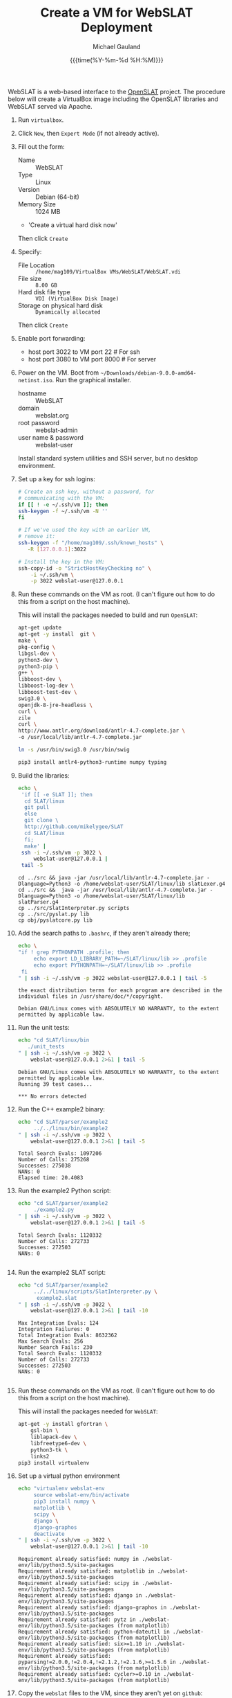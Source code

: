 #+Title:     Create a VM for WebSLAT Deployment
#+AUTHOR:    Michael Gauland
#+EMAIL:     michael.gauland@canterbury.ac.nz
#+DATE:      {{{time(%Y-%m-%d %H:%M)}}}
#+OPTIONS:   H:6 num:t toc:nil \n:nil @:t ::t |:t ^:{} -:t f:t *:t <:t
#+LATEX_HEADER: \usepackage{unicode-math}
#+LATEX_HEADER: \usepackage{pdflscape}
#+LATEX_HEADER: \lstset{frame=shadowbox}
#+LATEX_HEADER: \lstset{keywordstyle=\color{blue}\bfseries}
#+LATEX_HEADER: \newfontfamily\listingsfont[Scale=.7]{DejaVu Sans Mono}
#+LATEX_HEADER: \lstset{basicstyle=\listingsfont}
#+LATEX_HEADER: \lstset{basicstyle=\small}
#+LATEX_HEADER: \lstset{showspaces=true}
#+LATEX_HEADER: \lstset{columns=fixed}
#+LATEX_HEADER: \lstset{extendedchars=true}
#+LATEX_HEADER: \lstset{frame=shadowbox}
#+LATEX_HEADER: \definecolor{mygray}{gray}{0.8}
#+LATEX_HEADER: \lstset{rulesepcolor=\color{mygray}}
#+LATEX_HEADER: \lstdefinelanguage{bash-local}{basicstyle=\ttfamily\scriptsize,rulecolor=\color{green},rulesepcolor=\color{mygray},frameround=ffff,backgroundcolor=\color{cyan}}
#+LATEX_HEADER: \lstdefinelanguage{bash-remote}{basicstyle=\ttfamily\scriptsize,rulecolor=\color{green},rulesepcolor=\color{mygray},frameround=ffff,backgroundcolor=\color{yellow}}
#+LATEX_HEADER: \lstdefinelanguage{bash-remote-root}{basicstyle=\ttfamily\scriptsize,rulecolor=\color{green},rulesepcolor=\color{mygray},frameround=ffff,backgroundcolor=\color{orange}}
#+LATEX_HEADER: \lstdefinelanguage{fundamental}{basicstyle=\ttfamily\scriptsize,rulesepcolor=\color{cyan},frameround=tttt,backgroundcolor=\color{white},breaklines=true}
#+LATEX_HEADER: \def\lst@visiblespace{\lst@ttfamily{\char32}-}
#+PROPERTY: header-args :eval never

WebSLAT is a web-based interface to the [[http://github.com/mikelygee/SLAT][OpenSLAT]] project. The procedure below
will create a VirtualBox image including the OpenSLAT libraries and WebSLAT
served via Apache.

1. Run ~virtualbox~.
2. Click ~New~, then ~Expert Mode~ (if not already active).
3. Fill out the form:
   - Name :: WebSLAT
   - Type :: Linux
   - Version :: Debian (64-bit)
   - Memory Size :: 1024 MB
   - 'Create a virtual hard disk now'
   Then click ~Create~
4. Specify:
   - File Location :: ~/home/mag109/VirtualBox VMs/WebSLAT/WebSLAT.vdi~
   - File size :: ~8.00 GB~
   - Hard disk file type :: ~VDI (VirtualBox Disk Image)~
   - Storage on physical hard disk :: ~Dynamically allocated~
   Then click ~Create~
5. Enable port forwarding:
   - host port 3022 to VM port 22    # For ssh
   - host port 3080 to VM port 8000  # For server
6. Power on the VM. Boot from =~/Downloads/debian-9.0.0-amd64-netinst.iso=. Run
   the graphical installer.
   - hostname :: WebSLAT
   - domain :: webslat.org
   - root password :: webslat-admin
   - user name & password :: webslat-user
   Install standard system utilities and SSH server, but no desktop environment.
7. Set up a key for ssh logins:
   #+ATTR_LATEX: :options language=bash-local
   #+BEGIN_SRC bash :results output :eval ask
     # Create an ssh key, without a password, for 
     # communicating with the VM:
     if [[ ! -e ~/.ssh/vm ]]; then
	 ssh-keygen -f ~/.ssh/vm -N ''
     fi

     # If we've used the key with an earlier VM,
     # remove it:
     ssh-keygen -f "/home/mag109/.ssh/known_hosts" \
		-R [127.0.0.1]:3022

     # Install the key in the VM:
     ssh-copy-id -o "StrictHostKeyChecking no" \
		 -i ~/.ssh/vm \
		 -p 3022 webslat-user@127.0.0.1 
   #+END_SRC

8. Run these commands on the VM as root. (I can't figure out how to do this from
   a script on the host machine).

   This will install the packages needed to build and run ~OpenSLAT~:
   #+ATTR_LATEX: :options language=bash-remote-root
   #+BEGIN_SRC bash
     apt-get update
     apt-get -y install  git \
	 make \
	 pkg-config \
	 libgsl-dev \
	 python3-dev \
	 python3-pip \
	 g++ \
	 libboost-dev \
	 libboost-log-dev \
	 libboost-test-dev \
	 swig3.0 \
	 openjdk-8-jre-headless \
	 curl \
	 zile
     curl \
	 http://www.antlr.org/download/antlr-4.7-complete.jar \
	 -o /usr/local/lib/antlr-4.7-complete.jar

     ln -s /usr/bin/swig3.0 /usr/bin/swig

     pip3 install antlr4-python3-runtime numpy typing
   #+END_SRC
9. Build the libraries:
   #+ATTR_LATEX: :options language=bash-remote
    #+BEGIN_SRC bash :results output :eval ask
      echo \
	   'if [[ -e SLAT ]]; then
		cd SLAT/linux
		git pull
	    else
		git clone \
		http://github.com/mikelygee/SLAT
		cd SLAT/linux
	    fi;
	    make' |
	   ssh -i ~/.ssh/vm -p 3022 \
	       webslat-user@127.0.0.1 |
	   tail -5
    #+END_SRC

    #+RESULTS:
    : cd ../src && java -jar /usr/local/lib/antlr-4.7-complete.jar -Dlanguage=Python3 -o /home/webslat-user/SLAT/linux/lib slatLexer.g4
    : cd ../src &&	java -jar /usr/local/lib/antlr-4.7-complete.jar -Dlanguage=Python3 -o /home/webslat-user/SLAT/linux/lib slatParser.g4
    : cp ../src/SlatInterpreter.py scripts
    : cp ../src/pyslat.py lib
    : cp obj/pyslatcore.py lib
10. Add the search paths to ~.bashrc~, if they aren't already there;
   #+ATTR_LATEX: :options language=bash-remote
   #+BEGIN_SRC bash :results output :eval ask
     echo \
	 "if ! grep PYTHONPATH .profile; then
	      echo export LD_LIBRARY_PATH=~/SLAT/linux/lib >> .profile
	      echo export PYTHONPATH=~/SLAT/linux/lib >> .profile
	  fi
     " | ssh -i ~/.ssh/vm -p 3022 webslat-user@127.0.0.1 | tail -5
   #+END_SRC

   #+RESULTS:
   : the exact distribution terms for each program are described in the
   : individual files in /usr/share/doc/*/copyright.
   : 
   : Debian GNU/Linux comes with ABSOLUTELY NO WARRANTY, to the extent
   : permitted by applicable law.

11. Run the unit tests:
   #+ATTR_LATEX: :options language=bash-remote
    #+BEGIN_SRC bash :results output :eval ask
      echo "cd SLAT/linux/bin
	     ./unit_tests
      " | ssh -i ~/.ssh/vm -p 3022 \
	      webslat-user@127.0.0.1 2>&1 | tail -5 
    #+END_SRC

    #+RESULTS:
    : Debian GNU/Linux comes with ABSOLUTELY NO WARRANTY, to the extent
    : permitted by applicable law.
    : Running 39 test cases...
    : 
    : *** No errors detected



12. Run the C++ example2 binary:
   #+ATTR_LATEX: :options language=bash-remote
    #+BEGIN_SRC bash :results output :eval  ask
      echo "cd SLAT/parser/example2
	       ../../linux/bin/example2
      " | ssh -i ~/.ssh/vm -p 3022 \
	      webslat-user@127.0.0.1 2>&1 | tail -5 
    #+END_SRC

    #+RESULTS:
    : Total Search Evals: 1097206
    : Number of Calls: 275268
    : Successes: 275038
    : NANs: 0
    : Elapsed time: 20.4083
13. Run the example2 Python script:
   #+ATTR_LATEX: :options language=bash-remote
    #+BEGIN_SRC bash :results output :eval ask
      echo "cd SLAT/parser/example2
	       ./example2.py
      " | ssh -i ~/.ssh/vm -p 3022 \
	      webslat-user@127.0.0.1 2>&1 | tail -5 
    #+END_SRC

    #+RESULTS:
    : Total Search Evals: 1120332
    : Number of Calls: 272733
    : Successes: 272503
    : NANs: 0
    : 


14. Run the example2 SLAT script:
   #+ATTR_LATEX: :options language=bash-remote
    #+BEGIN_SRC bash :results output :eval ask
      echo "cd SLAT/parser/example2
	       ../../linux/scripts/SlatInterpreter.py \
		    example2.slat
      " | ssh -i ~/.ssh/vm -p 3022 \
	      webslat-user@127.0.0.1 2>&1 | tail -10 
    #+END_SRC

    #+RESULTS:
    #+begin_example
    Max Integration Evals: 124
    Integration Failures: 0
    Total Integration Evals: 8632362
    Max Search Evals: 256
    Number Search Fails: 230
    Total Search Evals: 1120332
    Number of Calls: 272733
    Successes: 272503
    NANs: 0

#+end_example

15. Run these commands on the VM as root. (I can't figure out how to do this from
   a script on the host machine).

   This will install the packages needed for ~WebSLAT~:
   #+ATTR_LATEX: :options language=bash-remote-root
   #+BEGIN_SRC bash
     apt-get -y install gfortran \
	     gsl-bin \
	     liblapack-dev \
	     libfreetype6-dev \
	     python3-tk \
	     links2
     pip3 install virtualenv
  #+END_SRC
16. Set up a virtual python environment
   #+ATTR_LATEX: :options language=bash-remote
    #+BEGIN_SRC bash :results output :eval ask
      echo "virtualenv webslat-env
	       source webslat-env/bin/activate
	       pip3 install numpy \
		   matplotlib \
		   scipy \
		   django \
		   django-graphos
	       deactivate
      " | ssh -i ~/.ssh/vm -p 3022 \
	      webslat-user@127.0.0.1 2>&1 | tail -10
    #+END_SRC

    #+RESULTS:
    #+begin_example
    Requirement already satisfied: numpy in ./webslat-env/lib/python3.5/site-packages
    Requirement already satisfied: matplotlib in ./webslat-env/lib/python3.5/site-packages
    Requirement already satisfied: scipy in ./webslat-env/lib/python3.5/site-packages
    Requirement already satisfied: django in ./webslat-env/lib/python3.5/site-packages
    Requirement already satisfied: django-graphos in ./webslat-env/lib/python3.5/site-packages
    Requirement already satisfied: pytz in ./webslat-env/lib/python3.5/site-packages (from matplotlib)
    Requirement already satisfied: python-dateutil in ./webslat-env/lib/python3.5/site-packages (from matplotlib)
    Requirement already satisfied: six>=1.10 in ./webslat-env/lib/python3.5/site-packages (from matplotlib)
    Requirement already satisfied: pyparsing!=2.0.0,!=2.0.4,!=2.1.2,!=2.1.6,>=1.5.6 in ./webslat-env/lib/python3.5/site-packages (from matplotlib)
    Requirement already satisfied: cycler>=0.10 in ./webslat-env/lib/python3.5/site-packages (from matplotlib)
#+end_example


17. Copy the ~webslat~ files to the VM, since they aren't yet on ~github~:
   #+ATTR_LATEX: :options language=bash-local
    #+BEGIN_SRC bash :results output :eval ask
      echo "git clone \
                http://github.com/mikelygee/webslat
      " | ssh -i ~/.ssh/vm -p 3022 \
	      webslat-user@127.0.0.1 2>&1 | tail -10
    #+END_SRC

    #+RESULTS:
    #+begin_example
    Pseudo-terminal will not be allocated because stdin is not a terminal.
    Linux webslat-32 4.9.0-3-686 #1 SMP Debian 4.9.30-2+deb9u2 (2017-06-26) i686

    The programs included with the Debian GNU/Linux system are free software;
    the exact distribution terms for each program are described in the
    individual files in /usr/share/doc/*/copyright.

    Debian GNU/Linux comes with ABSOLUTELY NO WARRANTY, to the extent
    permitted by applicable law.
    Cloning into 'webslat'...
#+end_example
17. Copy the ~graphos~ templates to the ~slat~ directory:
   #+ATTR_LATEX: :options language=bash-remote
    #+BEGIN_SRC bash :results output :eval ask
      echo "cd .local/lib/python3.5/site-packages/graphos/templates
            cp -r graphos/ ~/webslat/webslat/slat/templates
      " | ssh -i ~/.ssh/vm -p 3022 \
	      webslat-user@127.0.0.1 2>&1 | tail -10
    #+END_SRC

    #+RESULTS:
    : Pseudo-terminal will not be allocated because stdin is not a terminal.
    : Linux webslat 4.9.0-3-amd64 #1 SMP Debian 4.9.30-2+deb9u2 (2017-06-26) x86_64
    : 
    : The programs included with the Debian GNU/Linux system are free software;
    : the exact distribution terms for each program are described in the
    : individual files in /usr/share/doc/*/copyright.
    : 
    : Debian GNU/Linux comes with ABSOLUTELY NO WARRANTY, to the extent
    : permitted by applicable law.
    

18. Test the ~django~ server:
    As ~webslat-user~ on the VM, run:
   #+ATTR_LATEX: :options language=bash-remote
    #+BEGIN_SRC bash :results output
      source webslat-env/bin/activate
      cd webslat/webslat
      python3 manage.py migrate
      python3 manage.py runserver 0:8000
    #+END_SRC

    In a separate session, run:
   #+ATTR_LATEX: :options language=bash-local
    #+BEGIN_SRC bash :results output
      links2 127.0.0.1:8000/slat
    #+END_SRC
    to confirm the server is working.

    Quit ~links2~ and kill the server.
19. User ~apache2~ to serve ~webslat~. First, as ~root~ on the VM, run:
   #+ATTR_LATEX: :options language=bash-remote-root
   #+BEGIN_SRC bash
     apt-get -y install apache2 \
         libapache2-mod-wsgi-py3
   #+END_SRC
20. Make sure the ~apache2~ process can read the database file.
    1. Assign appropriate permissions:
       #+ATTR_LATEX: :options language=bash-remote
       #+BEGIN_SRC bash :results output :eval ask
	 echo "chmod 664 webslat/webslat/db.sqlite3
	       chmod 775 webslat/webslat
	 " | ssh -i ~/.ssh/vm -p 3022 webslat-user@127.0.0.1 2>&1 | tail -10 
       #+END_SRC

       #+RESULTS:
       : Pseudo-terminal will not be allocated because stdin is not a terminal.
       : Linux webslat-32 4.9.0-3-686 #1 SMP Debian 4.9.30-2+deb9u2 (2017-06-26) i686
       : 
       : The programs included with the Debian GNU/Linux system are free software;
       : the exact distribution terms for each program are described in the
       : individual files in /usr/share/doc/*/copyright.
       : 
       : Debian GNU/Linux comes with ABSOLUTELY NO WARRANTY, to the extent
       : permitted by applicable law.



    2. Assign the files to the ~www-data~ group. As root on the VM, run:
       #+ATTR_LATEX: :options language=bash-remote-root
       #+BEGIN_SRC bash :results output
           chown :www-data /home/webslat-user/webslat/webslat/db.sqlite3
           chown :www-data /home/webslat-user/webslat/webslat
       #+END_SRC
21. Edit ~webslat/webslat/webslat/settings.py~
    1. Set:
       #+BEGIN_SRC fundamental
	 ALLOWED_HOSTS = ['localhost', '127.0.0.1', '127.0.1.1']
       #+END_SRC
    2. Set:
       #+BEGIN_SRC fundamental
	 STATIC_ROOT = os.path.join(BASE_DIR, 'static/')
       #+END_SRC
22. Create the static files:
   #+ATTR_LATEX: :options language=bash-remote
    #+BEGIN_SRC bash :results output :eval ask
      echo "source webslat-env/bin/activate
            cd webslat/webslat
           ./manage.py collectstatic
      " | ssh -i ~/.ssh/vm -p 3022 webslat-user@127.0.0.1 2>&1 | tail -10 
    #+END_SRC

    #+RESULTS:
    #+begin_example

    You have requested to collect static files at the destination
    location as specified in your settings:

	/home/webslat-user/webslat/webslat/static

    This will overwrite existing files!
    Are you sure you want to do this?

    Type 'yes' to continue, or 'no' to cancel: CommandError: Collecting static files cancelled.
#+end_example

23. As ~root~ on the VM, edit ~/etc/apache2/sites-available/000-default.conf~, by
    adding, inside the ~<VirtualHost...>~ tag:
    #+BEGIN_SRC fundamental
	Alias /static /home/webslat-user/webslat/webslat/static
	<Directory /home/webslat-user/webslat/webslat/static>
	  Require all granted
	</Directory>

	<Directory /home/webslat-user/webslat/webslat/webslat>
	  <Files wsgi.py>
	      Require all granted
	  </Files>
      </Directory>

      WSGIDaemonProcess webslat python-home=/home/webslat-user/webslat-env python-path=/home/webslat-user/webslat/webslat:/home/webslat-user/SLAT/linux/lib
      WSGIProcessGroup webslat
      WSGIScriptAlias / /home/webslat-user/webslat/webslat/webslat/wsgi.py
    #+END_SRC

    As ~root~, run:
    #+ATTR_LATEX: :options language=bash-remote-root
    #+BEGIN_SRC bash
    apache2ctl configtest
    #+END_SRC
    to check the configuration file.
24. Install ~libslat~ where ~apache2~ can find it. As ~root~, on the VM, run:
   #+ATTR_LATEX: :options language=bash-remote-root
    #+BEGIN_SRC bash
    ln -s /home/webslat-user/SLAT/linux/lib/libslat.so /usr/local/lib
    ldconfig
    #+END_SRC
25. Restart the server. As ~root~, on the VM, run:
   #+ATTR_LATEX: :options language=bash-remote-root
    #+BEGIN_SRC bash
    systemctl restart apache2
    #+END_SRC
    
   
To update OpenSLAT and WebSLAT without creating a new image:
1. Update OpenSLAT from git, and build:
   #+ATTR_LATEX: :options language=bash-remote
   #+BEGIN_SRC bash :results output :eval ask
     echo \
         'cd SLAT/linux
	  git pull
          make' |
	  ssh -i ~/.ssh/vm -p 3022 \
	      webslat-user@127.0.0.1 |
	  tail -5
    #+END_SRC

    #+RESULTS:
    : 
    : Debian GNU/Linux comes with ABSOLUTELY NO WARRANTY, to the extent
    : permitted by applicable law.
    : Already up-to-date.
    : make: Nothing to be done for 'all'.

2. Update WebSLAT:
   #+ATTR_LATEX: :options language=bash-remote
   #+BEGIN_SRC bash :results output :eval ask
     echo \
	 'cd webslat
	  git pull
	  ' |
	  ssh -i ~/.ssh/vm -p 3022 \
	      webslat-user@127.0.0.1 |
	  tail -5
   #+END_SRC   

   #+RESULTS:
   : individual files in /usr/share/doc/*/copyright.
   : 
   : Debian GNU/Linux comes with ABSOLUTELY NO WARRANTY, to the extent
   : permitted by applicable law.
   : Already up-to-date.

3. Run migrations:
   #+ATTR_LATEX: :options language=bash-remote
   #+BEGIN_SRC bash :results output :eval ask
     echo "source webslat-env/bin/activate
	   cd webslat/webslat
	  yes yes | ./manage.py migrate
     " | ssh -i ~/.ssh/vm -p 3022 webslat-user@127.0.0.1 2>&1 | tail -10 
    #+END_SRC

    #+RESULTS:
    #+begin_example
    The programs included with the Debian GNU/Linux system are free software;
    the exact distribution terms for each program are described in the
    individual files in /usr/share/doc/*/copyright.

    Debian GNU/Linux comes with ABSOLUTELY NO WARRANTY, to the extent
    permitted by applicable law.
    Operations to perform:
      Apply all migrations: admin, auth, contenttypes, sessions, slat
    Running migrations:
      No migrations to apply.
#+end_example

4. Update the static files:
   #+ATTR_LATEX: :options language=bash-remote
   #+BEGIN_SRC bash :results output :eval ask
     echo "source webslat-env/bin/activate
	   cd webslat/webslat
	  yes yes | ./manage.py collectstatic
     " | ssh -i ~/.ssh/vm -p 3022 webslat-user@127.0.0.1 2>&1 | tail -10 
    #+END_SRC

    #+RESULTS:
    #+begin_example
    You have requested to collect static files at the destination
    location as specified in your settings:

	/home/webslat-user/webslat/webslat/static

    This will overwrite existing files!
    Are you sure you want to do this?

    Type 'yes' to continue, or 'no' to cancel: 
    0 static files copied to '/home/webslat-user/webslat/webslat/static', 63 unmodified.
#+end_example

5. Restart the server. As ~root~, on the VM, run:
   #+ATTR_LATEX: :options language=bash-remote-root
   #+BEGIN_SRC bash
   systemctl restart apache2
   #+END_SRC
